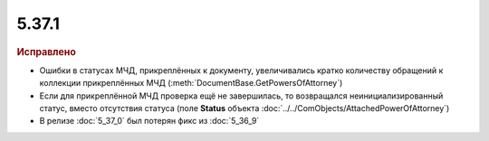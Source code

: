 5.37.1
======


.. feed-entry::
  :date: 2022-03-01


.. rubric:: Иcправлено

- Ошибки в статусах МЧД, прикреплённых к документу, увеличивались кратко количеству обращений к коллекции прикреплённых МЧД (:meth:`DocumentBase.GetPowersOfAttorney`)
- Если для прикреплённой МЧД проверка ещё не завершилась, то возвращался неинициализированный статус, вместо отсутствия статуса (поле **Status** объекта :doc:`../../ComObjects/AttachedPowerOfAttorney`)
- В релизе :doc:`5_37_0` был потерян фикс из :doc:`5_36_9`
